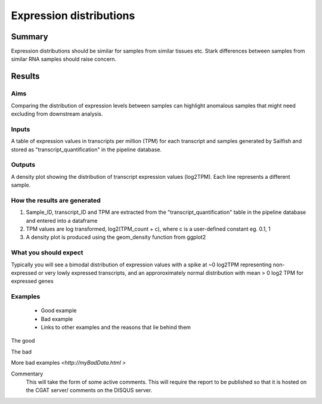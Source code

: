 .. _ExpressionDistribution:

========================
Expression distributions
========================

Summary
=======

Expression distributions should be similar for samples from similar
tissues etc. Stark differences between samples from similar RNA
samples should raise concern.


Results
=======

.. report:: RnaseqqcReport.ExpressionDistribution
   :render: r-ggplot
   :statement: aes(x=logTPM, group=as.factor(sample_name), colour=as.factor(sample_name))+
	       theme_bw() +
	       geom_density()


Aims
----

Comparing the distribution of expression levels between samples can
highlight anomalous samples that might need excluding from downstream analysis.  


Inputs
------

A table of expression values in transcripts per million (TPM) for each 
transcript and samples generated by Sailfish and stored as 
"transcript_quantification" in the pipeline database.


Outputs
-------

A density plot showing the distribution of transcript expression
values (log2TPM). Each line represents a different sample.


How the results are generated
-----------------------------

1. Sample_ID, transcript_ID and TPM are extracted from the 
   "transcript_quantification" table in the pipeline database and
   entered into a dataframe
2. TPM values are log transformed, log2(TPM_count + c), where c is
   a user-defined constant eg. 0.1, 1
3. A density plot is produced using the geom_density function from
   ggplot2

What you should expect
----------------------

Typically you will see a bimodal distribution of expression values
with a spike at ~0 log2TPM representing non- expressed or very lowly
expressed transcripts, and an approroximately normal distribution with
mean > 0 log2 TPM for expressed genes


Examples
--------

  * Good example
  * Bad example
  * Links to other examples and the reasons that lie behind them

The good

.. report:: GoodExample.Tracker
   :render: myRenderer
   :transform: myTransform
   :options: myAesthetics


The bad

.. report:: BadExample.Tracker
   :render: myRenderer
   :transform: myTransform
   :options: myAesthetics


More bad examples `<http://myBadData.html >`


Commentary
  This will take the form of some active comments.  This will require the report to
  be published so that it is hosted on the CGAT server/ comments on the DISQUS server.
